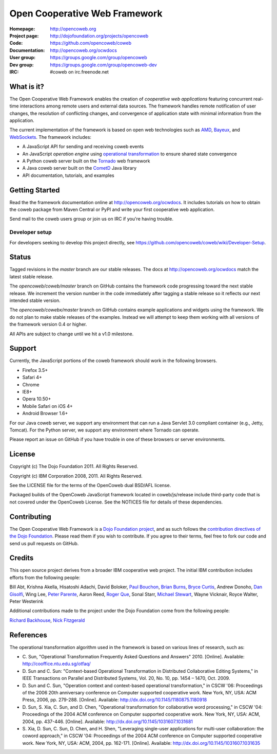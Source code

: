 ==============================
Open Cooperative Web Framework
==============================

:Homepage: http://opencoweb.org
:Project page: http://dojofoundation.org/projects/opencoweb
:Code: https://github.com/opencoweb/coweb
:Documentation: http://opencoweb.org/ocwdocs
:User group: https://groups.google.com/group/opencoweb
:Dev group: https://groups.google.com/group/opencoweb-dev
:IRC: #coweb on irc.freenode.net

What is it?
===========

The Open Cooperative Web Framework enables the creation of *cooperative web applications* featuring concurrent real-time interactions among remote users and external data sources. The framework handles remote notification of user changes, the resolution of conflicting changes, and convergence of application state with minimal information from the application.

The current implementation of the framework is based on open web technologies such as `AMD <http://wiki.commonjs.org/wiki/Modules/AsynchronousDefinition>`_, `Bayeux <http://svn.cometd.com/trunk/bayeux/bayeux.html>`_, and `WebSockets <http://en.wikipedia.org/wiki/WebSockets>`_. The framework includes:

* A JavaScript API for sending and receiving coweb events
* An JavaScript *operation engine* using `operational transformation <http://en.wikipedia.org/wiki/Operational_transformation>`_ to ensure shared state convergence
* A Python coweb server built on the `Tornado <http://tornadowebserver.org>`_ web framework
* A Java coweb server built on the `CometD <http://cometd.org>`_ Java library
* API documentation, tutorials, and examples

Getting Started
===============

Read the the framework documentation online at http://opencoweb.org/ocwdocs. It includes tutorials on how to obtain the coweb package from Maven Central or PyPI and write your first cooperative web application. 

Send mail to the coweb users group or join us on IRC if you're having trouble.

Developer setup
~~~~~~~~~~~~~~~

For developers seeking to develop this project directly, see https://github.com/opencoweb/coweb/wiki/Developer-Setup.

Status
======

Tagged revisions in the *master* branch are our stable releases. The docs at  http://opencoweb.org/ocwdocs match the latest stable release.

The *opencoweb/coweb/master* branch on GitHub contains the framework code progressing toward the next stable release. We increment the version number in the code immediately after tagging a stable release so it reflects our next intended stable version.

The *opencoweb/cowebx/master* branch on GitHub contains example applications and widgets using the framework. We do not plan to make stable releases of the examples. Instead we will attempt to keep them working with all versions of the framework version 0.4 or higher.

All APIs are subject to change until we hit a v1.0 milestone.

Support
=======

Currently, the JavaScript portions of the coweb framework should work in the following browsers.

* Firefox 3.5+
* Safari 4+
* Chrome
* IE8+
* Opera 10.50+
* Mobile Safari on iOS 4+
* Android Browser 1.6+

For our Java coweb server, we support any environment that can run a Java Servlet 3.0 compliant container (e.g., Jetty, Tomcat). For the Python server, we support any environment where Tornado can operate.

Please report an issue on GitHub if you have trouble in one of these browsers or server environments.

License
=======

Copyright (c) The Dojo Foundation 2011. All Rights Reserved.

Copyright (c) IBM Corporation 2008, 2011. All Rights Reserved.

See the LICENSE file for the terms of the OpenCoweb dual BSD/AFL license.

Packaged builds of the OpenCoweb JavaScript framework located in coweb/js/release include third-party code that is not covered under the OpenCoweb License. See the NOTICES file for details of these dependencies.

Contributing
============

The Open Cooperative Web Framework is a `Dojo Foundation project <http://dojofoundation.org/projects/opencoweb/>`_, and as such follows the `contribution directives of the Dojo Foundation <http://dojofoundation.org/about/contribute/>`_. Please read them if you wish to contribute. If you agree to their terms, feel free to fork our code and send us pull requests on GitHub.

Credits
=======

This open source project derives from a broader IBM cooperative web project. The initial IBM contribution includes efforts from the following people:

Bill Abt, Krishna Akella, Hisatoshi Adachi, David Boloker, `Paul Bouchon <http://github.com/bouchon>`_, `Brian Burns <http://github.com/bpburns>`_, `Bryce Curtis <http://github.com/brycecurtis>`_, Andrew Donoho, `Dan Gisolfi <http://github.com/vinomaster>`_, Wing Lee, `Peter Parente <http://github.com/parente>`_, Aaron Reed, `Roger Que <http://github.com/query>`_, Sonal Starr, `Michael Stewart <http://github.com/thegreatmichael>`_, Wayne Vicknair, Royce Walter, Peter Westerink

Additional contributions made to the project under the Dojo Foundation come from the following people:

`Richard Backhouse <http://github.com/rbackhouse>`_, `Nick Fitzgerald <http://github.com/fitzgen>`_

References
==========

The operational transformation algorithm used in the framework is based on various lines of research, such as: 

* \C. Sun, "Operational Transformation Frequently Asked Questions and Answers" 2010. [Online]. Available: http://cooffice.ntu.edu.sg/otfaq/
* \D. Sun and C. Sun: "Context-based Operational Transformation in Distributed Collaborative Editing Systems," in IEEE Transactions on Parallel and Distributed Systems, Vol. 20, No. 10, pp. 1454 – 1470, Oct. 2009.
* \D. Sun and C. Sun, "Operation context and context-based operational transformation," in CSCW '06: Proceedings of the 2006 20th anniversary conference on Computer supported cooperative work. New York, NY, USA: ACM Press, 2006, pp. 279-288. [Online]. Available: http://dx.doi.org/10.1145/1180875.1180918
* \D. Sun, S. Xia, C. Sun, and D. Chen, "Operational transformation for collaborative word processing," in CSCW '04: Proceedings of the 2004 ACM conference on Computer supported cooperative work. New York, NY, USA: ACM, 2004, pp. 437-446. [Online]. Available: http://dx.doi.org/10.1145/1031607.1031681
* \S. Xia, D. Sun, C. Sun, D. Chen, and H. Shen, "Leveraging single-user applications for multi-user collaboration: the coword approach," in CSCW '04: Proceedings of the 2004 ACM conference on Computer supported cooperative work.    New York, NY, USA: ACM, 2004, pp. 162-171. [Online]. Available: http://dx.doi.org/10.1145/1031607.1031635
